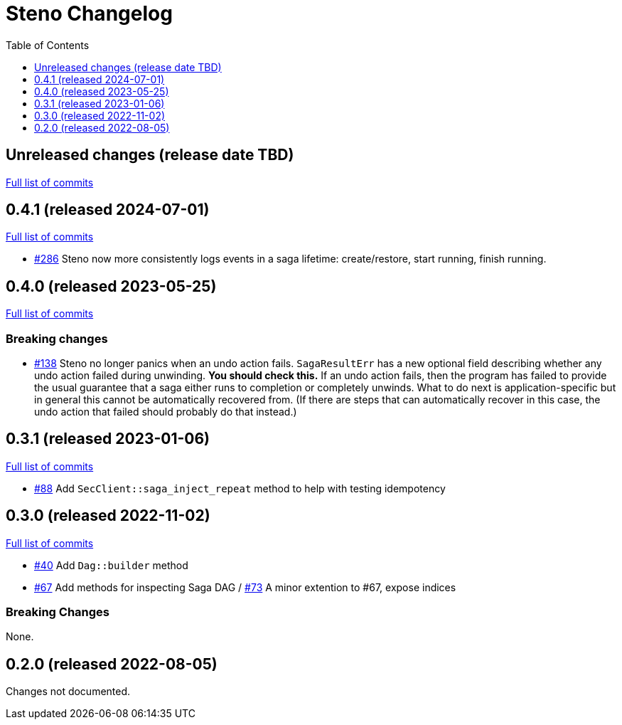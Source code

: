 :showtitle:
:toc: left
:icons: font
:toclevels: 1

= Steno Changelog

// WARNING: This file is modified programmatically by `cargo release` as
// configured in release.toml.  DO NOT change the format of the headers or the
// list of raw commits.

// cargo-release: next header goes here (do not change this line)

== Unreleased changes (release date TBD)

https://github.com/oxidecomputer/steno/compare/v0.4.1\...HEAD[Full list of commits]

== 0.4.1 (released 2024-07-01)

https://github.com/oxidecomputer/steno/compare/v0.4.0\...v0.4.1[Full list of commits]

* https://github.com/oxidecomputer/steno/pull/286[#286] Steno now more consistently logs events in a saga lifetime: create/restore, start running, finish running.

== 0.4.0 (released 2023-05-25)

https://github.com/oxidecomputer/steno/compare/v0.3.1\...v0.4.0[Full list of commits]

=== Breaking changes

* https://github.com/oxidecomputer/steno/pull/138[#138] Steno no longer panics when an undo action fails.  `SagaResultErr` has a new optional field describing whether any undo action failed during unwinding.  **You should check this.**  If an undo action fails, then the program has failed to provide the usual guarantee that a saga either runs to completion or completely unwinds.  What to do next is application-specific but in general this cannot be automatically recovered from.  (If there are steps that can automatically recover in this case, the undo action that failed should probably do that instead.)

== 0.3.1 (released 2023-01-06)

https://github.com/oxidecomputer/steno/compare/v0.3.0\...v0.3.1[Full list of commits]

* https://github.com/oxidecomputer/steno/pull/88[#88] Add `SecClient::saga_inject_repeat` method to help with testing idempotency

== 0.3.0 (released 2022-11-02)

https://github.com/oxidecomputer/steno/compare/v0.2.0\...v0.3.0[Full list of commits]

* https://github.com/oxidecomputer/steno/pull/40[#40] Add `Dag::builder` method
* https://github.com/oxidecomputer/steno/pull/67[#67] Add methods for inspecting Saga DAG / https://github.com/oxidecomputer/steno/pull/73[#73] A minor extention to #67, expose indices

=== Breaking Changes

None.

== 0.2.0 (released 2022-08-05)

Changes not documented.
